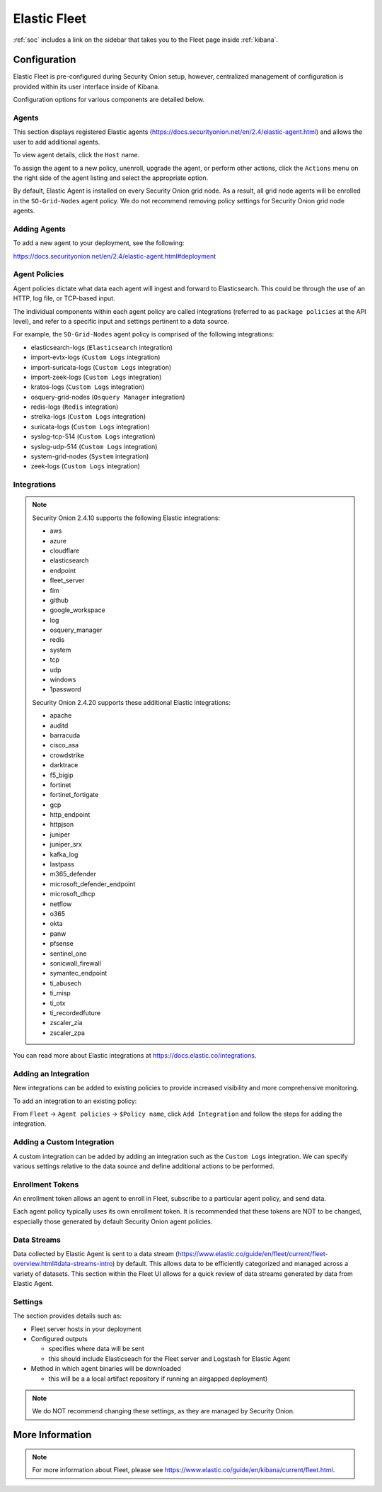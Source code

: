 .. _elastic-fleet:

Elastic Fleet
=============

:ref:`soc` includes a link on the sidebar that takes you to the Fleet page inside :ref:`kibana`.

Configuration
-------------

Elastic Fleet is pre-configured during Security Onion setup, however, centralized management of configuration is provided within its user interface inside of Kibana.

Configuration options for various components are detailed below.

Agents
~~~~~~

This section displays registered Elastic agents (https://docs.securityonion.net/en/2.4/elastic-agent.html) and allows the user to add additional agents.

To view agent details, click the ``Host`` name. 

To assign the agent to a new policy, unenroll, upgrade the agent, or perform other actions, click the ``Actions`` menu on the right side of the agent listing and select the appropriate option.

By default, Elastic Agent is installed on every Security Onion grid node. As a result, all grid node agents will be enrolled in the ``SO-Grid-Nodes`` agent policy. We do not recommend removing policy settings for Security Onion grid node agents.

Adding Agents
~~~~~~~~~~~~~

To add a new agent to your deployment, see the following:

https://docs.securityonion.net/en/2.4/elastic-agent.html#deployment

Agent Policies
~~~~~~~~~~~~~~

Agent policies dictate what data each agent will ingest and forward to Elasticsearch. This could be through the use of an HTTP, log file, or TCP-based input.

The individual components within each agent policy are called integrations (referred to as ``package policies`` at the API level), and refer to a specific input and settings pertinent to a data source.

For example, the ``SO-Grid-Nodes`` agent policy is comprised of the following integrations:

- elasticsearch-logs (``Elasticsearch`` integration)
- import-evtx-logs (``Custom Logs`` integration)
- import-suricata-logs (``Custom Logs`` integration)
- import-zeek-logs (``Custom Logs`` integration)
- kratos-logs (``Custom Logs`` integration)
- osquery-grid-nodes (``Osquery Manager`` integration)
- redis-logs (``Redis`` integration)
- strelka-logs (``Custom Logs`` integration)
- suricata-logs (``Custom Logs`` integration)
- syslog-tcp-514 (``Custom Logs`` integration)
- syslog-udp-514 (``Custom Logs`` integration)
- system-grid-nodes (``System`` integration)
- zeek-logs (``Custom Logs`` integration)

Integrations
~~~~~~~~~~~~

.. note::

    Security Onion 2.4.10 supports the following Elastic integrations:
    
    - aws
    - azure
    - cloudflare
    - elasticsearch
    - endpoint
    - fleet_server
    - fim
    - github
    - google_workspace
    - log
    - osquery_manager
    - redis
    - system
    - tcp
    - udp
    - windows
    - 1password

    Security Onion 2.4.20 supports these additional Elastic integrations:

    - apache
    - auditd
    - barracuda
    - cisco_asa
    - crowdstrike
    - darktrace
    - f5_bigip
    - fortinet
    - fortinet_fortigate
    - gcp
    - http_endpoint
    - httpjson
    - juniper
    - juniper_srx
    - kafka_log
    - lastpass
    - m365_defender
    - microsoft_defender_endpoint
    - microsoft_dhcp
    - netflow
    - o365
    - okta
    - panw
    - pfsense
    - sentinel_one
    - sonicwall_firewall
    - symantec_endpoint
    - ti_abusech
    - ti_misp
    - ti_otx
    - ti_recordedfuture
    - zscaler_zia
    - zscaler_zpa

You can read more about Elastic integrations at https://docs.elastic.co/integrations.

Adding an Integration
~~~~~~~~~~~~~~~~~~~~~

New integrations can be added to existing policies to provide increased visibility and more comprehensive monitoring.

To add an integration to an existing policy:

From ``Fleet`` -> ``Agent policies`` -> ``$Policy name``, click ``Add Integration`` and follow the steps for adding the integration.

Adding a Custom Integration
~~~~~~~~~~~~~~~~~~~~~~~~~~~

A custom integration can be added by adding an integration such as the ``Custom Logs`` integration. We can specify various settings relative to the data source and define additional actions to be performed.

Enrollment Tokens
~~~~~~~~~~~~~~~~~

An enrollment token allows an agent to enroll in Fleet, subscribe to a particular agent policy, and send data.

Each agent policy typically uses its own enrollment token. It is recommended that these tokens are NOT to be changed, especially those generated by default Security Onion agent policies.

Data Streams
~~~~~~~~~~~~

Data collected by Elastic Agent is sent to a data stream (https://www.elastic.co/guide/en/fleet/current/fleet-overview.html#data-streams-intro) by default. This allows data to be efficiently categorized and managed across a variety of datasets. This section within the Fleet UI allows for a quick review of data streams generated by data from Elastic Agent.

Settings
~~~~~~~~

The section provides details such as:

- Fleet server hosts in your deployment
- Configured outputs

  - specifies where data will be sent
  - this should include Elasticseach for the Fleet server and Logstash for Elastic Agent
  
- Method in which agent binaries will be downloaded

  - this will be a a local artifact repository if running an airgapped deployment)

.. note::

    We do NOT recommend changing these settings, as they are managed by Security Onion.

More Information
----------------

.. note::

    For more information about Fleet, please see https://www.elastic.co/guide/en/kibana/current/fleet.html.

